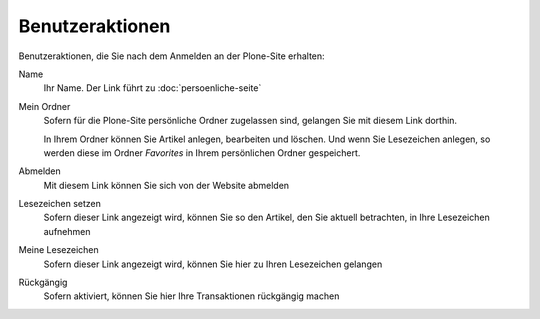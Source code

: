 Benutzeraktionen
================

Benutzeraktionen, die Sie nach dem Anmelden an der Plone-Site erhalten:

|Benutzeraktionen|

Name
 Ihr Name. Der Link führt zu :doc:`persoenliche-seite`
Mein Ordner
 Sofern für die Plone-Site persönliche Ordner zugelassen sind, gelangen Sie mit diesem Link dorthin.

 In Ihrem Ordner können Sie Artikel anlegen, bearbeiten und löschen. Und wenn Sie Lesezeichen anlegen, so werden diese im Ordner *Favorites* in Ihrem persönlichen Ordner gespeichert.

Abmelden
 Mit diesem Link können Sie sich von der Website abmelden
Lesezeichen setzen
 Sofern dieser Link angezeigt wird, können Sie so den Artikel, den Sie aktuell betrachten, in Ihre Lesezeichen aufnehmen
Meine Lesezeichen
 Sofern dieser Link angezeigt wird, können Sie hier zu Ihren Lesezeichen gelangen
Rückgängig
 Sofern aktiviert, können Sie hier Ihre Transaktionen rückgängig machen

.. |Benutzeraktionen| image:: plone4-benutzeraktionen.png

